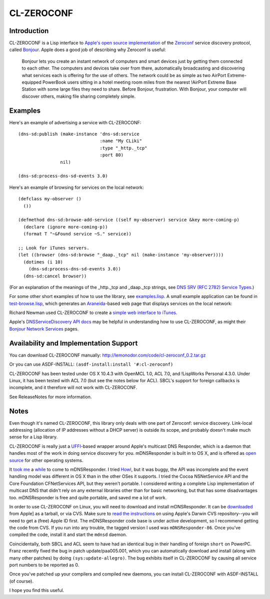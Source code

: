 CL-ZEROCONF
===========

Introduction
------------

CL-ZEROCONF is a Lisp interface to `Apple's open source
implementation`_ of the `Zeroconf`_ service discovery protocol, called
`Bonjour`_.  Apple does a good job of describing why Zeroconf is
useful:

  Bonjour lets you create an instant network of computers and smart
  devices just by getting them connected to each other.  The computers
  and devices take over from there, automatically broadcasting and
  discovering what services each is offering for the use of
  others. The network could be as simple as two AirPort
  Extreme-equipped PowerBook users sitting in a hotel meeting room
  miles from the nearest !AirPort Extreme Base Station with some large
  files they need to share. Before Bonjour, frustration. With Bonjour,
  your computer will discover others, making file sharing completely
  simple.

Examples
--------

Here's an example of advertising a service with CL-ZEROCONF::

  (dns-sd:publish (make-instance 'dns-sd:service
                                 :name "My CLiki"
                                 :type "_http._tcp"
                                 :port 80)
                  nil)

  (dns-sd:process-dns-sd-events 3.0)

Here's an example of browsing for services on the local network::

  (defclass my-observer ()
    ())

  (defmethod dns-sd:browse-add-service ((self my-observer) service &key more-coming-p)
    (declare (ignore more-coming-p))
    (format T "~&Found service ~S." service))

  ;; Look for iTunes servers.
  (let ((browser (dns-sd:browse "_daap._tcp" nil (make-instance 'my-observer))))
    (dotimes (i 10)
      (dns-sd:process-dns-sd-events 3.0))
    (dns-sd:cancel browser))

(For an explanation of the meanings of the _http._tcp and _daap._tcp
strings, see `DNS SRV (RFC 2782) Service Types`_.)

For some other short examples of how to use the library, see
`examples.lisp`_.  A small example application can be found in
`test-browse.lisp`_, which generates an `Araneida`_-based web page
that displays services on the local network:

.. image:: http://github.com/wiseman/cl-zeroconf/raw/master/images/test-browse-s.jpg

Richard Newman used CL-ZEROCONF to create a `simple web interface to
iTunes`_.

Apple's `DNSServiceDiscovery API docs`_ may be helpful in
understanding how to use CL-ZEROCONF, as might their `Bonjour Network
Services`_ pages.

Availability and Implementation Support
---------------------------------------

You can download CL-ZEROCONF manually:
http://lemonodor.com/code/cl-zeroconf_0.2.tar.gz

Or you can use ASDF-INSTALL: ``(asdf-install:install '#:cl-zeroconf)``

CL-ZEROCONF has been tested under OS X 10.4.3 with OpenMCL 1.0, ACL
7.0, and !LispWorks Personal 4.3.0.  Under Linux, it has been tested
with ACL 7.0 (but see the notes below for ACL).  SBCL's support for
foreign callbacks is incomplete, and it therefore will not work with
CL-ZEROCONF.

See ReleaseNotes for more information.

Notes
-----

Even though it's named CL-ZEROCONF, this library only deals with one
part of Zeroconf: service discovery.  Link-local addressing
(allocation of IP addresses without a DHCP server) is outside its
scope, and probably doesn't make much sense for a Lisp library.

CL-ZEROCONF is really just a `UFFI`_-based wrapper around Apple's
multicast DNS Responder, which is a daemon that handles most of the
work in doing service discovery for you.  mDNSResponder is built in to
OS X, and is offered as `open source`_ for other operating systems.

It `took me`_ a `while`_ to come to mDNSResponder.  I tried `Howl`_,
but it was buggy, the API was incomplete and the event handling model
was different in OS X than in the other OSes it supports.  I tried the
Cocoa NSNetService API and the Core Foundation CFNetServices API, but
they weren't portable.  I considered writing a complete Lisp
implementation of multicast DNS that didn't rely on any external
libraries other than for basic networking, but that has some
disadvantages too.  mDNSResponder is free and quite portable, and
saved me a lot of work.

In order to use CL-ZEROCONF on Linux, you will need to download and
install mDNSResponder.  It can be `downloaded`_ from Apple] as a
tarball, or via CVS.  Make sure to `read the instructions`_ on using
Apple's Darwin CVS repository--you will need to get a (free) Apple ID
first.  The mDNSResponder code base is under active development, so I
recommend getting the code from CVS.  If you run into any trouble, the
tagged version I used was ``mDNSResponder-86``.  Once you've compiled
the code, install it and start the ``mdnsd`` daemon.

Coincidentally, both SBCL and ACL seem to have had an identical bug in
their handling of foreign ``short`` on PowerPC.  Franz recently fixed
the bug in patch update/paa005.001, which you can automatically
download and install (along with many other patches) by doing
``(sys:update-allegro)``.  The bug exhibits itself in CL-ZEROCONF by
causing all service port numbers to be reported as 0.

Once you've patched up your compilers and compiled new daemons, you
can install CL-ZEROCONF with ASDF-INSTALL (of course).

I hope you find this useful.

.. _Apple's open source implementation: http://developer.apple.com/opensource/internet/bonjour.html
.. _Zeroconf: http://zeroconf.org/
.. _Bonjour: http://www.apple.com/macosx/features/bonjour/
.. _DNS SRV (RFC 2782) Service Types: http://www.dns-sd.org/ServiceTypes.html
.. _examples.lisp: http://github.com/wiseman/cl-zeroconf/blob/master/examples.lisp
.. _test-browse.lisp: http://github.com/wiseman/cl-zeroconf/blob/master/test-browse.lisp
.. _Araneida: http://www.cliki.net/araneida
.. _simple web interface to iTunes: http://www.holygoat.co.uk/blog/entry/2005-02-11-2
.. _DNSServiceDiscovery API docs: http://developer.apple.com/mac/library/documentation/Networking/Conceptual/dns_discovery_api/Introduction.html
.. _Bonjour Network Services: http://developer.apple.com/documentation/Cocoa/Conceptual/NetServices/index.html#//apple_ref/doc/uid/10000119i
.. _UFFI: http://uffi.b9.com/
.. _open source: http://developer.apple.com/darwin/projects/bonjour/
.. _took me: http://lemonodor.com/archives/000685.html
.. _while: http://lemonodor.com/archives/000986.html
.. _Howl: http://www.porchdogsoft.com/products/howl
.. _downloaded: http://developer.apple.com/opensource/internet/bonjour.html
.. _read the instructions: http://developer.apple.com/darwin/tools/cvs/howto.html
